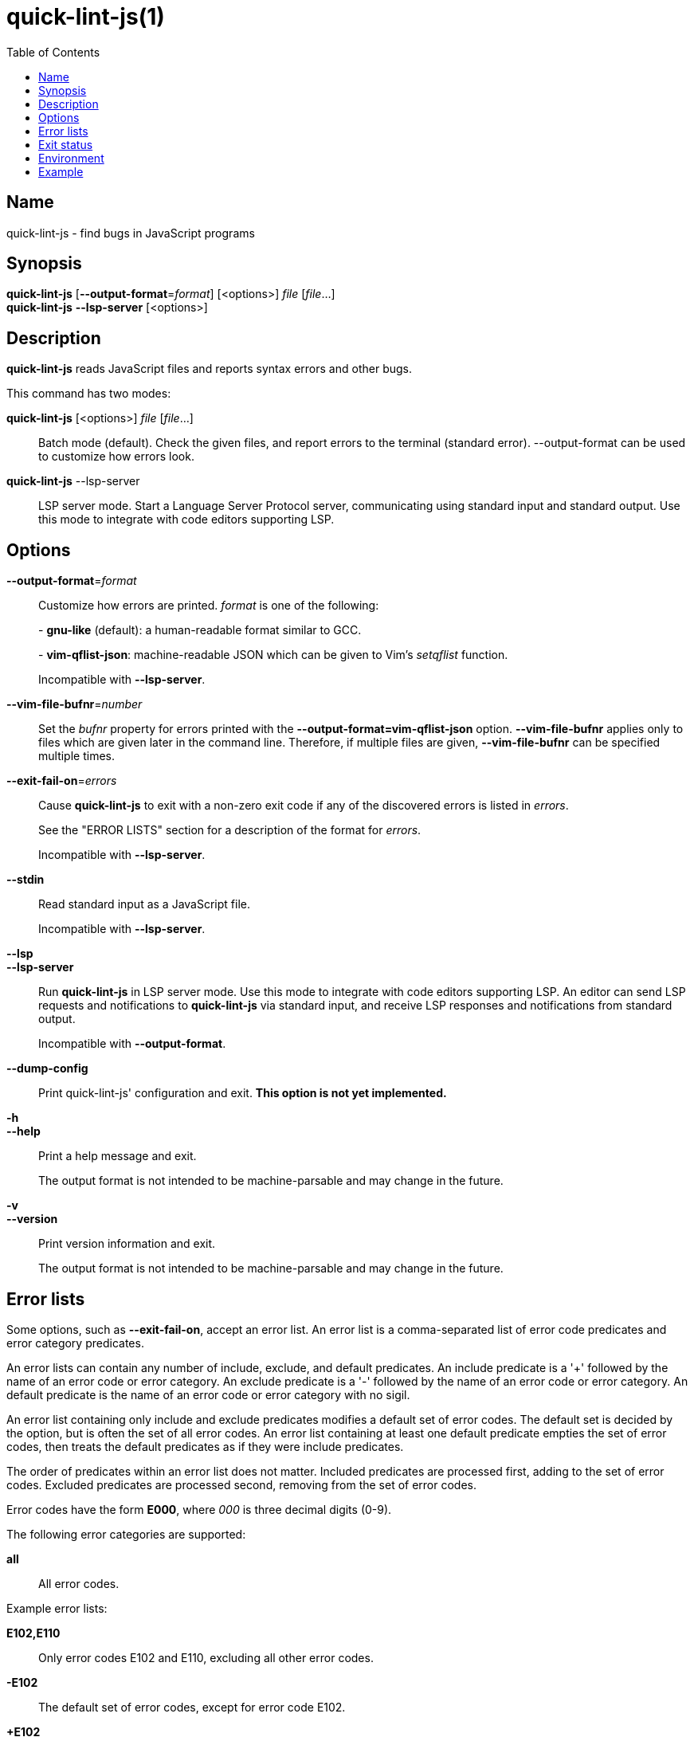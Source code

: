 // Copyright (C) 2020  Matthew Glazar
// See end of file for extended copyright information.

= quick-lint-js(1)
:version: 0.2.0
:mansource: quick-lint-js version {version}
:toc:
:reproducible:
:stylesheet: ../main.css
:linkcss:

== Name

quick-lint-js - find bugs in JavaScript programs

== Synopsis

*quick-lint-js* [*--output-format*=_format_] [<options>] _file_ [_file_...] +
*quick-lint-js* *--lsp-server* [<options>]

== Description

*quick-lint-js* reads JavaScript files and reports syntax errors and other bugs.

This command has two modes:

*quick-lint-js* [<options>] _file_ [_file_...]::
  Batch mode (default).
  Check the given files, and report errors to the terminal (standard error).
  --output-format can be used to customize how errors look.

*quick-lint-js* --lsp-server::
  LSP server mode.
  Start a Language Server Protocol server, communicating using standard input and standard output.
  Use this mode to integrate with code editors supporting LSP.

== Options

*--output-format*=_format_::
  Customize how errors are printed. _format_ is one of the following:
+
pass:[-] *gnu-like* (default): a human-readable format similar to GCC.
+
pass:[-] *vim-qflist-json*: machine-readable JSON which can be given to Vim's _setqflist_ function.
+
Incompatible with *--lsp-server*.

*--vim-file-bufnr*=_number_::
  Set the _bufnr_ property for errors printed with the *--output-format=vim-qflist-json* option.
  *--vim-file-bufnr* applies only to files which are given later in the command line.
  Therefore, if multiple files are given, *--vim-file-bufnr* can be specified multiple times.

*--exit-fail-on*=_errors_::
  Cause *quick-lint-js* to exit with a non-zero exit code if any of the discovered errors is listed in _errors_.
+
See the "ERROR LISTS" section for a description of the format for _errors_.
+
Incompatible with *--lsp-server*.

*--stdin*::
  Read standard input as a JavaScript file.
+
Incompatible with *--lsp-server*.

*--lsp*::
*--lsp-server*::
  Run *quick-lint-js* in LSP server mode.
  Use this mode to integrate with code editors supporting LSP.
  An editor can send LSP requests and notifications to *quick-lint-js* via standard input, and receive LSP responses and notifications from standard output.
+
Incompatible with *--output-format*.

*--dump-config*::
  Print quick-lint-js' configuration and exit.
  *This option is not yet implemented.*

*-h*::
*--help*::
  Print a help message and exit.
+
The output format is not intended to be machine-parsable and may change in the future.

*-v*::
*--version*::
  Print version information and exit.
+
The output format is not intended to be machine-parsable and may change in the future.

== Error lists

Some options, such as *--exit-fail-on*, accept an error list.
An error list is a comma-separated list of error code predicates and error category predicates.

An error lists can contain any number of include, exclude, and default predicates.
An include predicate is a '+' followed by the name of an error code or error category.
An exclude predicate is a '-' followed by the name of an error code or error category.
An default predicate is the name of an error code or error category with no sigil.

An error list containing only include and exclude predicates modifies a default set of error codes.
The default set is decided by the option, but is often the set of all error codes.
An error list containing at least one default predicate empties the set of error codes, then treats the default predicates as if they were include predicates.

The order of predicates within an error list does not matter.
Included predicates are processed first, adding to the set of error codes.
Excluded predicates are processed second, removing from the set of error codes.

Error codes have the form *E000*, where _000_ is three decimal digits (0-9).

The following error categories are supported:

*all*::
  All error codes.

Example error lists:

*E102,E110*::
  Only error codes E102 and E110, excluding all other error codes.

*-E102*::
  The default set of error codes, except for error code E102.

*+E102*::
  The default set of error codes, and also error code E102.

*all,-E102*::
  All error codes, except for error code E102.

*E100,-E100,+E200*::
  Only error code E200, excluding all other error codes.

*+E200,-E100,E100*::
  Only error code E200, excluding all other error codes.

== Exit status

*0*::
  Batch mode: Linting succeeded with no errors or warnings.
+
LSP server mode: The LSP client requested that the server shut down.
This exit status may change in the future.

*non-0*::
  Batch mode: Linting failed with at least one error or warning, or at least one _file_ could not be opened and read.
+
The specific status code may change in the future.

== Environment

*LC_ALL*::
*LC_MESSAGES*::
  Change the language used for error and warning messages.
  For example, set *LC_ALL=en* to see messages written in United States English.

== Example

To lint a file called _lib/index.js_, writing error messages to the terminal:
____
[subs=+quotes]
----
$ *quick-lint-js* lib/index.js
lib/index.js:1:20: error: variable used before declaration: language [E058]
lib/index.js:2:7: note: variable declared here [E058]
lib/index.js:3:1: error: assignment to const variable [E003]
lib/index.js:1:7: note: const variable declared here [E003]
lib/index.js:5:25: warning: use of undeclared variable: ocupation [E057]
----
____

To lint three files, writing machine-readable messages to _/tmp/vim-qflist.json_:
____
[subs=+quotes]
----
$ *quick-lint-js* --output-format=vim-qflist-json \
    --vim-bufnr=3 lib/pizza-dough.js \
    --vim-bufnr=4 lib/pizza-sauce.js \
    --vim-bufnr=6 lib/pineapple.js \
    >/tmp/vim-qflist.json
----
____
Errors for _lib/pizza-dough.js_ will include _"bufnr":3_ in the output and errors for _lib/pineapple.js_ will include _"bufnr":6_.

To lint a file called _bad.js_, but don't fail on use-of-undeclared-variable errors:
____
[subs=+quotes]
----
$ *quick-lint-js* --exit-fail-on=-E057 bad.js
bad.js:5:25: warning: use of undeclared variable: $ [E057]
$ echo $?
0
----
____

ifdef::backend-manpage[]

== See also

*eslint*(1)
*quick-lint-js.config*(1)

endif::backend-manpage[]

// quick-lint-js finds bugs in JavaScript programs.
// Copyright (C) 2020  Matthew Glazar
//
// This file is part of quick-lint-js.
//
// quick-lint-js is free software: you can redistribute it and/or modify
// it under the terms of the GNU General Public License as published by
// the Free Software Foundation, either version 3 of the License, or
// (at your option) any later version.
//
// quick-lint-js is distributed in the hope that it will be useful,
// but WITHOUT ANY WARRANTY; without even the implied warranty of
// MERCHANTABILITY or FITNESS FOR A PARTICULAR PURPOSE.  See the
// GNU General Public License for more details.
//
// You should have received a copy of the GNU General Public License
// along with quick-lint-js.  If not, see <https://www.gnu.org/licenses/>.

